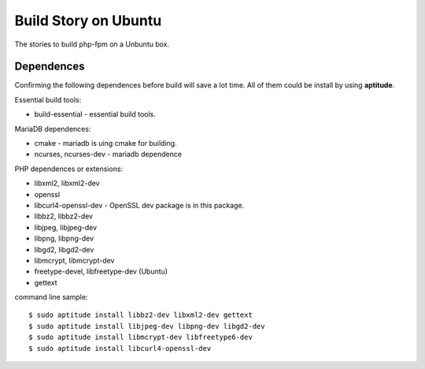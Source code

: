 Build Story on Ubuntu
=====================

The stories to build php-fpm on a Unbuntu box.

Dependences
-----------

Confirming the following dependences before build 
will save a lot time.
All of them could be install by using **aptitude**.

Essential build tools:

- build-essential - essential build tools.

MariaDB dependences:

- cmake - mariadb is uing cmake for building.
- ncurses, ncurses-dev - mariadb dependence

PHP dependences or extensions:

- libxml2, libxml2-dev
- openssl
- libcurl4-openssl-dev - OpenSSL dev package is in this package.
- libbz2, libbz2-dev
- libjpeg, libjpeg-dev
- libpng, libpng-dev
- libgd2, libgd2-dev
- libmcrypt, libmcrypt-dev
- freetype-devel, libfreetype-dev (Ubuntu)
- gettext

command line sample::

  $ sudo aptitude install libbz2-dev libxml2-dev gettext
  $ sudo aptitude install libjpeg-dev libpng-dev libgd2-dev 
  $ sudo aptitude install libmcrypt-dev libfreetype6-dev
  $ sudo aptitude install libcurl4-openssl-dev
